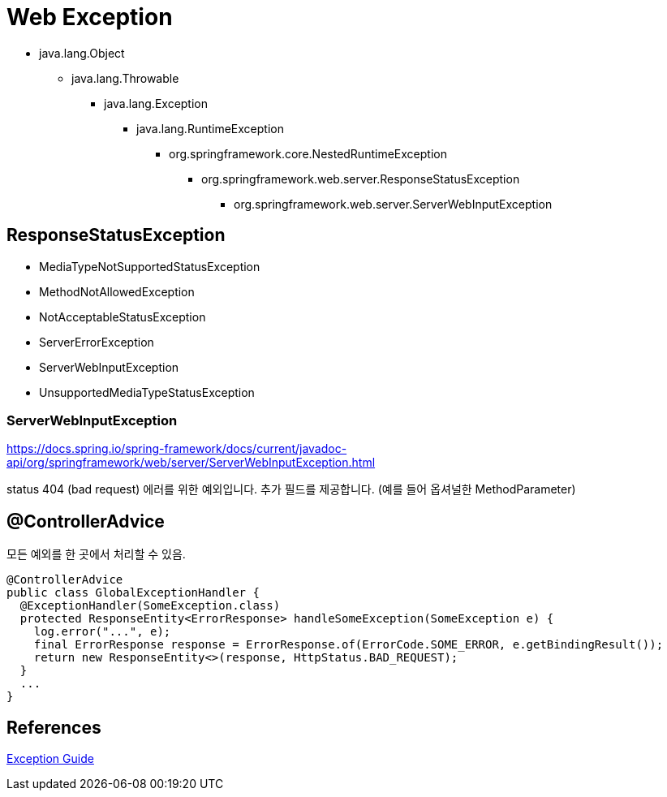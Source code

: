 = Web Exception

* java.lang.Object
** java.lang.Throwable
*** java.lang.Exception
**** java.lang.RuntimeException
***** org.springframework.core.NestedRuntimeException
****** org.springframework.web.server.ResponseStatusException
******* org.springframework.web.server.ServerWebInputException


== ResponseStatusException
* MediaTypeNotSupportedStatusException
* MethodNotAllowedException
* NotAcceptableStatusException
* ServerErrorException
* ServerWebInputException
* UnsupportedMediaTypeStatusException



=== ServerWebInputException
https://docs.spring.io/spring-framework/docs/current/javadoc-api/org/springframework/web/server/ServerWebInputException.html


status 404 (bad request) 에러를 위한 예외입니다. 추가 필드를 제공합니다. (예를 들어 옵셔널한 MethodParameter)

== @ControllerAdvice
모든 예외를 한 곳에서 처리할 수 있음.
[source,java]
----
@ControllerAdvice
public class GlobalExceptionHandler {
  @ExceptionHandler(SomeException.class)
  protected ResponseEntity<ErrorResponse> handleSomeException(SomeException e) {
    log.error("...", e);
    final ErrorResponse response = ErrorResponse.of(ErrorCode.SOME_ERROR, e.getBindingResult());
    return new ResponseEntity<>(response, HttpStatus.BAD_REQUEST);
  }
  ...
}
----


== References
https://github.com/cheese10yun/spring-guide/blob/master/docs/exception-guide.md[Exception Guide]
